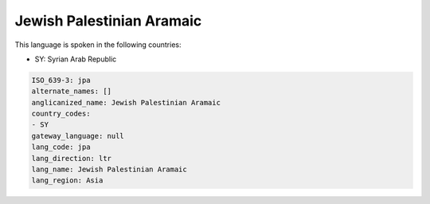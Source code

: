 .. _jpa:

Jewish Palestinian Aramaic
==========================

This language is spoken in the following countries:

* SY: Syrian Arab Republic

.. code-block:: yaml

    ISO_639-3: jpa
    alternate_names: []
    anglicanized_name: Jewish Palestinian Aramaic
    country_codes:
    - SY
    gateway_language: null
    lang_code: jpa
    lang_direction: ltr
    lang_name: Jewish Palestinian Aramaic
    lang_region: Asia
    

